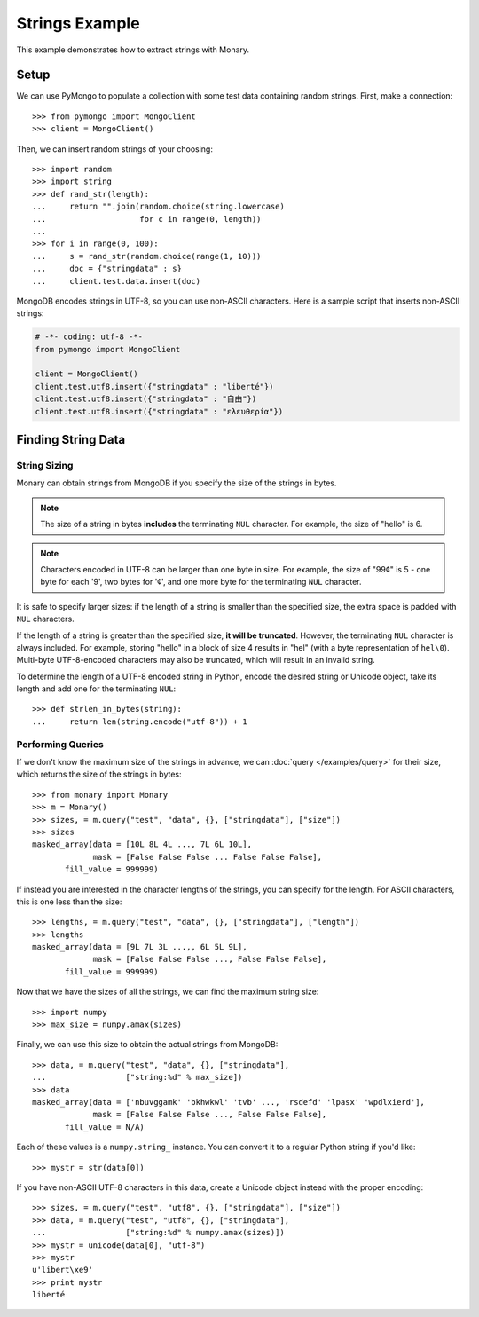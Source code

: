 Strings Example
===============

This example demonstrates how to extract strings with Monary.

Setup
-----
We can use PyMongo to populate a collection with some test data containing
random strings. First, make a connection::

    >>> from pymongo import MongoClient
    >>> client = MongoClient()

Then, we can insert random strings of your choosing::

    >>> import random
    >>> import string
    >>> def rand_str(length):
    ...     return "".join(random.choice(string.lowercase)
    ...                    for c in range(0, length))
    ...
    >>> for i in range(0, 100):
    ...     s = rand_str(random.choice(range(1, 10)))
    ...     doc = {"stringdata" : s}
    ...     client.test.data.insert(doc)

MongoDB encodes strings in UTF-8, so you can use non-ASCII characters. Here is a
sample script that inserts non-ASCII strings:

.. code-block:: python

    # -*- coding: utf-8 -*-
    from pymongo import MongoClient

    client = MongoClient()
    client.test.utf8.insert({"stringdata" : "liberté"})
    client.test.utf8.insert({"stringdata" : "自由"})
    client.test.utf8.insert({"stringdata" : "ελευθερία"})

Finding String Data
-------------------

String Sizing
.............
Monary can obtain strings from MongoDB if you specify the size of the strings in
bytes.

.. note::

    The size of a string in bytes **includes** the terminating ``NUL``
    character. For example, the size of "hello" is 6.
    
.. note:: 

    Characters encoded in UTF-8 can be larger than one byte in size. For
    example, the size of "99¢" is 5 - one byte for each '9', two bytes for '¢',
    and one more byte for the terminating ``NUL`` character.

It is safe to specify larger sizes: if the length of a string is smaller than
the specified size, the extra space is padded with ``NUL`` characters.

If the length of a string is greater than the specified size, **it will be
truncated**. However, the terminating ``NUL`` character is always included. For
example, storing "hello" in a block of size 4 results in "hel" (with a byte
representation of ``hel\0``). Multi-byte UTF-8-encoded characters may also be
truncated, which will result in an invalid string.

To determine the length of a UTF-8 encoded string in Python, encode the desired
string or Unicode object, take its length and add one for the terminating
``NUL``::

    >>> def strlen_in_bytes(string):
    ...     return len(string.encode("utf-8")) + 1

Performing Queries
..................
If we don't know the maximum size of the strings in advance, we can
:doc:`query </examples/query>` for their size, which returns the size of the
strings in bytes::

    >>> from monary import Monary
    >>> m = Monary()
    >>> sizes, = m.query("test", "data", {}, ["stringdata"], ["size"])
    >>> sizes
    masked_array(data = [10L 8L 4L ..., 7L 6L 10L],
                 mask = [False False False ... False False False],
           fill_value = 999999)

If instead you are interested in the character lengths of the strings, you can
specify for the length. For ASCII characters, this is one less than the size::

    >>> lengths, = m.query("test", "data", {}, ["stringdata"], ["length"])
    >>> lengths
    masked_array(data = [9L 7L 3L ...,, 6L 5L 9L],
                 mask = [False False False ..., False False False],
           fill_value = 999999)

Now that we have the sizes of all the strings, we can find the maximum string
size::

    >>> import numpy
    >>> max_size = numpy.amax(sizes)

Finally, we can use this size to obtain the actual strings from MongoDB::

    >>> data, = m.query("test", "data", {}, ["stringdata"],
    ...                 ["string:%d" % max_size])
    >>> data
    masked_array(data = ['nbuvggamk' 'bkhwkwl' 'tvb' ..., 'rsdefd' 'lpasx' 'wpdlxierd'],
                 mask = [False False False ..., False False False],
           fill_value = N/A)

Each of these values is a ``numpy.string_`` instance. You can convert it to a
regular Python string if you'd like::

    >>> mystr = str(data[0])

If you have non-ASCII UTF-8 characters in this data, create a Unicode object
instead with the proper encoding::

    >>> sizes, = m.query("test", "utf8", {}, ["stringdata"], ["size"])
    >>> data, = m.query("test", "utf8", {}, ["stringdata"],
    ...                 ["string:%d" % numpy.amax(sizes)])
    >>> mystr = unicode(data[0], "utf-8")
    >>> mystr
    u'libert\xe9'
    >>> print mystr
    liberté

